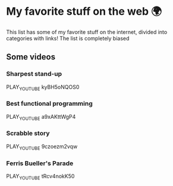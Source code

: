 * My favorite stuff on the web 🌍

This list has some of my favorite stuff on the internet, divided into categories
with links! The list is completely biased

** Some videos
*** Sharpest stand-up
    PLAY_YOUTUBE kyBH5oNQOS0
*** Best functional programming 
    PLAY_YOUTUBE a9xAKttWgP4
*** Scrabble story
    PLAY_YOUTUBE 9czoezm2vqw
*** Ferris Bueller's Parade
    PLAY_YOUTUBE tRcv4nokK50
